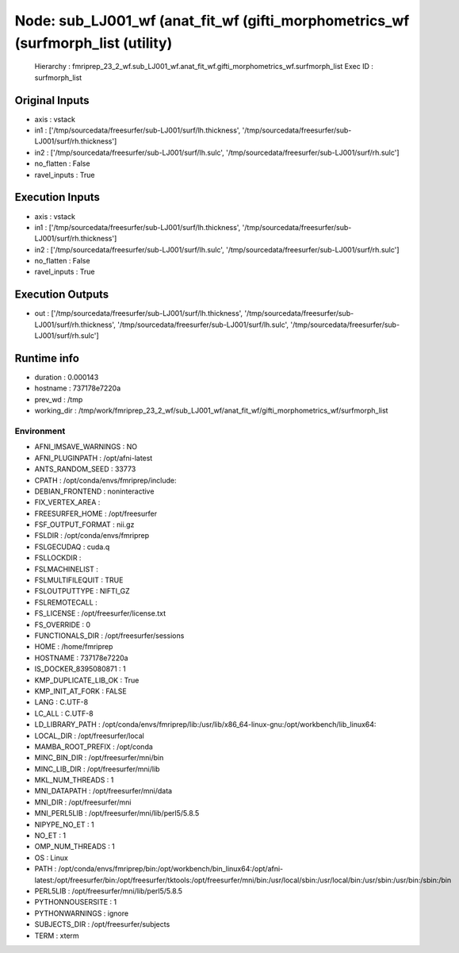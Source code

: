 Node: sub_LJ001_wf (anat_fit_wf (gifti_morphometrics_wf (surfmorph_list (utility)
=================================================================================


 Hierarchy : fmriprep_23_2_wf.sub_LJ001_wf.anat_fit_wf.gifti_morphometrics_wf.surfmorph_list
 Exec ID : surfmorph_list


Original Inputs
---------------


* axis : vstack
* in1 : ['/tmp/sourcedata/freesurfer/sub-LJ001/surf/lh.thickness', '/tmp/sourcedata/freesurfer/sub-LJ001/surf/rh.thickness']
* in2 : ['/tmp/sourcedata/freesurfer/sub-LJ001/surf/lh.sulc', '/tmp/sourcedata/freesurfer/sub-LJ001/surf/rh.sulc']
* no_flatten : False
* ravel_inputs : True


Execution Inputs
----------------


* axis : vstack
* in1 : ['/tmp/sourcedata/freesurfer/sub-LJ001/surf/lh.thickness', '/tmp/sourcedata/freesurfer/sub-LJ001/surf/rh.thickness']
* in2 : ['/tmp/sourcedata/freesurfer/sub-LJ001/surf/lh.sulc', '/tmp/sourcedata/freesurfer/sub-LJ001/surf/rh.sulc']
* no_flatten : False
* ravel_inputs : True


Execution Outputs
-----------------


* out : ['/tmp/sourcedata/freesurfer/sub-LJ001/surf/lh.thickness', '/tmp/sourcedata/freesurfer/sub-LJ001/surf/rh.thickness', '/tmp/sourcedata/freesurfer/sub-LJ001/surf/lh.sulc', '/tmp/sourcedata/freesurfer/sub-LJ001/surf/rh.sulc']


Runtime info
------------


* duration : 0.000143
* hostname : 737178e7220a
* prev_wd : /tmp
* working_dir : /tmp/work/fmriprep_23_2_wf/sub_LJ001_wf/anat_fit_wf/gifti_morphometrics_wf/surfmorph_list


Environment
~~~~~~~~~~~


* AFNI_IMSAVE_WARNINGS : NO
* AFNI_PLUGINPATH : /opt/afni-latest
* ANTS_RANDOM_SEED : 33773
* CPATH : /opt/conda/envs/fmriprep/include:
* DEBIAN_FRONTEND : noninteractive
* FIX_VERTEX_AREA : 
* FREESURFER_HOME : /opt/freesurfer
* FSF_OUTPUT_FORMAT : nii.gz
* FSLDIR : /opt/conda/envs/fmriprep
* FSLGECUDAQ : cuda.q
* FSLLOCKDIR : 
* FSLMACHINELIST : 
* FSLMULTIFILEQUIT : TRUE
* FSLOUTPUTTYPE : NIFTI_GZ
* FSLREMOTECALL : 
* FS_LICENSE : /opt/freesurfer/license.txt
* FS_OVERRIDE : 0
* FUNCTIONALS_DIR : /opt/freesurfer/sessions
* HOME : /home/fmriprep
* HOSTNAME : 737178e7220a
* IS_DOCKER_8395080871 : 1
* KMP_DUPLICATE_LIB_OK : True
* KMP_INIT_AT_FORK : FALSE
* LANG : C.UTF-8
* LC_ALL : C.UTF-8
* LD_LIBRARY_PATH : /opt/conda/envs/fmriprep/lib:/usr/lib/x86_64-linux-gnu:/opt/workbench/lib_linux64:
* LOCAL_DIR : /opt/freesurfer/local
* MAMBA_ROOT_PREFIX : /opt/conda
* MINC_BIN_DIR : /opt/freesurfer/mni/bin
* MINC_LIB_DIR : /opt/freesurfer/mni/lib
* MKL_NUM_THREADS : 1
* MNI_DATAPATH : /opt/freesurfer/mni/data
* MNI_DIR : /opt/freesurfer/mni
* MNI_PERL5LIB : /opt/freesurfer/mni/lib/perl5/5.8.5
* NIPYPE_NO_ET : 1
* NO_ET : 1
* OMP_NUM_THREADS : 1
* OS : Linux
* PATH : /opt/conda/envs/fmriprep/bin:/opt/workbench/bin_linux64:/opt/afni-latest:/opt/freesurfer/bin:/opt/freesurfer/tktools:/opt/freesurfer/mni/bin:/usr/local/sbin:/usr/local/bin:/usr/sbin:/usr/bin:/sbin:/bin
* PERL5LIB : /opt/freesurfer/mni/lib/perl5/5.8.5
* PYTHONNOUSERSITE : 1
* PYTHONWARNINGS : ignore
* SUBJECTS_DIR : /opt/freesurfer/subjects
* TERM : xterm

